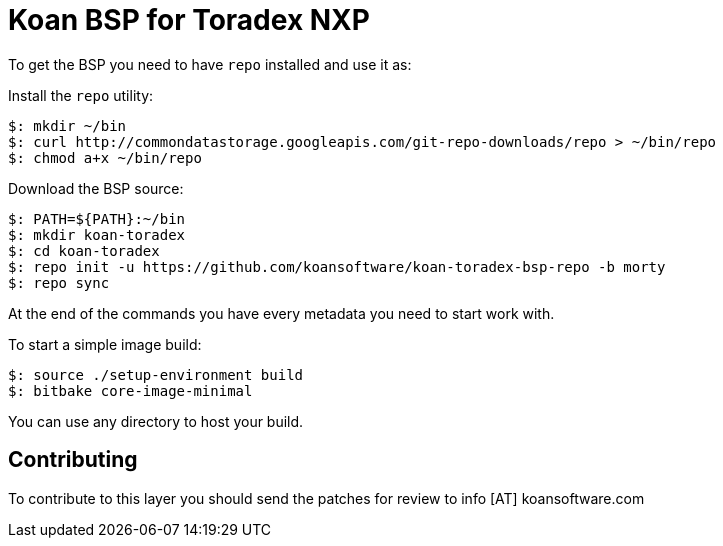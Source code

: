 = Koan BSP for Toradex NXP

To get the BSP you need to have `repo` installed and use it as:

Install the `repo` utility:

[source,console]
$: mkdir ~/bin
$: curl http://commondatastorage.googleapis.com/git-repo-downloads/repo > ~/bin/repo
$: chmod a+x ~/bin/repo

Download the BSP source:

[source,console]
$: PATH=${PATH}:~/bin
$: mkdir koan-toradex
$: cd koan-toradex
$: repo init -u https://github.com/koansoftware/koan-toradex-bsp-repo -b morty
$: repo sync

At the end of the commands you have every metadata you need to start work with.

To start a simple image build:

[source,console]
$: source ./setup-environment build
$: bitbake core-image-minimal

You can use any directory to host your build.

== Contributing

To contribute to this layer you should send the patches for review to info [AT] koansoftware.com

